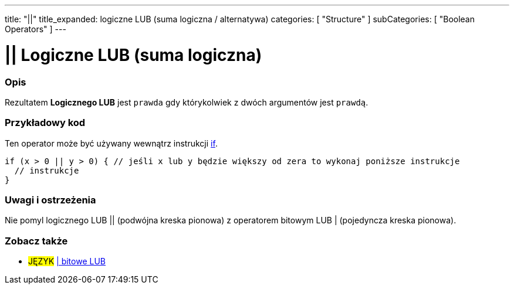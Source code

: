 ---
title: "||"
title_expanded: logiczne LUB (suma logiczna / alternatywa)
categories: [ "Structure" ]
subCategories: [ "Boolean Operators" ]
---





= || Logiczne LUB (suma logiczna)


// POCZĄTEK SEKCJI OPISOWEJ
[#overview]
--

[float]
=== Opis
Rezultatem *Logicznego LUB* jest `prawda` gdy którykolwiek z dwóch argumentów jest `prawdą`.
[%hardbreaks]

--
// KONIEC SEKCJI OPISOWEJ



// POCZĄTEK SEKCJI JAK UŻYWAĆ
[#howtouse]
--

[float]
=== Przykładowy kod
Ten operator może być używany wewnątrz instrukcji link:../../control-structure/if[if].

[source,arduino]
----
if (x > 0 || y > 0) { // jeśli x lub y będzie większy od zera to wykonaj poniższe instrukcje
  // instrukcje
}
----

[%hardbreaks]

[float]
=== Uwagi i ostrzeżenia
Nie pomyl logicznego LUB || (podwójna kreska pionowa) z operatorem bitowym LUB | (pojedyncza kreska pionowa).
[%hardbreaks]

--
// KONIEC SEKCJI JAK UŻYWAĆ


// POCZĄTEK SEKCJI ZOBACZ TAKŻE
[#see_also]
--

[float]
=== Zobacz także

[role="language"]
* #JĘZYK# link:../../bitwise-operators/bitwiseor[| bitowe LUB]

--
// KONIEC SEKCJI ZOBACZ TAKŻE
